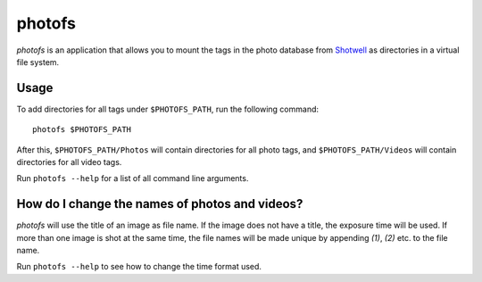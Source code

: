 photofs
=======

*photofs* is an application that allows you to mount the tags in the photo
database from `Shotwell <https://wiki.gnome.org/Apps/Shotwell>`_ as directories
in a virtual file system.


Usage
-----

To add directories for all tags under ``$PHOTOFS_PATH``, run the following
command::

    photofs $PHOTOFS_PATH

After this, ``$PHOTOFS_PATH/Photos`` will contain directories for all photo
tags, and ``$PHOTOFS_PATH/Videos`` will contain directories for all video tags.

Run ``photofs --help`` for a list of all command line arguments.


How do I change the names of photos and videos?
-----------------------------------------------

*photofs* will use the title of an image as file name. If the image does not
have a title, the exposure time will be used. If more than one image is shot at
the same time, the file names will be made unique by appending *(1)*, *(2)* etc.
to the file name.

Run ``photofs --help`` to see how to change the time format used.
